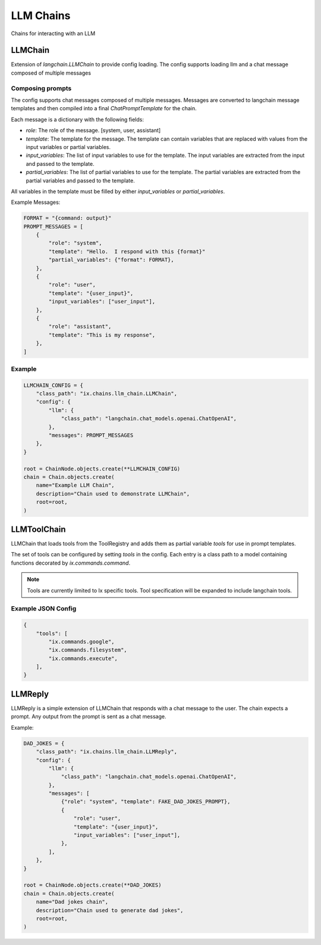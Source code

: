 LLM Chains
==========

Chains for interacting with an LLM

LLMChain
------------
Extension of `langchain.LLMChain` to provide config loading. The config supports loading llm and a
chat message composed of multiple messages

Composing prompts
^^^^^^^^^^^^^^^^^
The config supports chat messages composed of multiple messages. Messages are converted to langchain
message templates and then compiled into a final `ChatPromptTemplate` for the chain.

Each message is a dictionary with the following fields:

* `role`: The role of the message. [system, user, assistant]
* `template`: The template for the message. The template can contain variables that are replaced with values from the input variables or partial variables.
* `input_variables`: The list of input variables to use for the template. The input variables are extracted from the input and passed to the template.
* `partial_variables`: The list of partial variables to use for the template. The partial variables are extracted from the partial variables and passed to the template.

All variables in the template must be filled by either `input_variables` or `partial_variables`.

Example Messages:

.. code-block:: python

    FORMAT = "{command: output}"
    PROMPT_MESSAGES = [
        {
            "role": "system",
            "template": "Hello.  I respond with this {format}"
            "partial_variables": {"format": FORMAT},
        },
        {
            "role": "user",
            "template": "{user_input}",
            "input_variables": ["user_input"],
        },
        {
            "role": "assistant",
            "template": "This is my response",
        },
    ]

Example
^^^^^^^^^^^^^^^^^^^^^^^^^

.. code-block:: python

    LLMCHAIN_CONFIG = {
        "class_path": "ix.chains.llm_chain.LLMChain",
        "config": {
            "llm": {
                "class_path": "langchain.chat_models.openai.ChatOpenAI",
            },
            "messages": PROMPT_MESSAGES
        },
    }

    root = ChainNode.objects.create(**LLMCHAIN_CONFIG)
    chain = Chain.objects.create(
        name="Example LLM Chain",
        description="Chain used to demonstrate LLMChain",
        root=root,
    )



LLMToolChain
------------

LLMChain that loads tools from the ToolRegistry and adds them as partial variable `tools` for use in prompt
templates.

The set of tools can be configured by setting `tools` in the config. Each entry is a class path to a model
containing functions decorated by `ix.commands.command`.

.. note::
    Tools are currently limited to Ix specific tools. Tool specification will be expanded to include
    langchain tools.

Example JSON Config
^^^^^^^^^^^^^^^^^^^

.. code-block:: json

    {
        "tools": [
            "ix.commands.google",
            "ix.commands.filesystem",
            "ix.commands.execute",
        ],
    }



LLMReply
------------

LLMReply is a simple extension of LLMChain that responds with a chat message to the user. The chain expects
a prompt. Any output from the prompt is sent as a chat message.

Example:

.. code-block:: python

    DAD_JOKES = {
        "class_path": "ix.chains.llm_chain.LLMReply",
        "config": {
            "llm": {
                "class_path": "langchain.chat_models.openai.ChatOpenAI",
            },
            "messages": [
                {"role": "system", "template": FAKE_DAD_JOKES_PROMPT},
                {
                    "role": "user",
                    "template": "{user_input}",
                    "input_variables": ["user_input"],
                },
            ],
        },
    }

    root = ChainNode.objects.create(**DAD_JOKES)
    chain = Chain.objects.create(
        name="Dad jokes chain",
        description="Chain used to generate dad jokes",
        root=root,
    )
